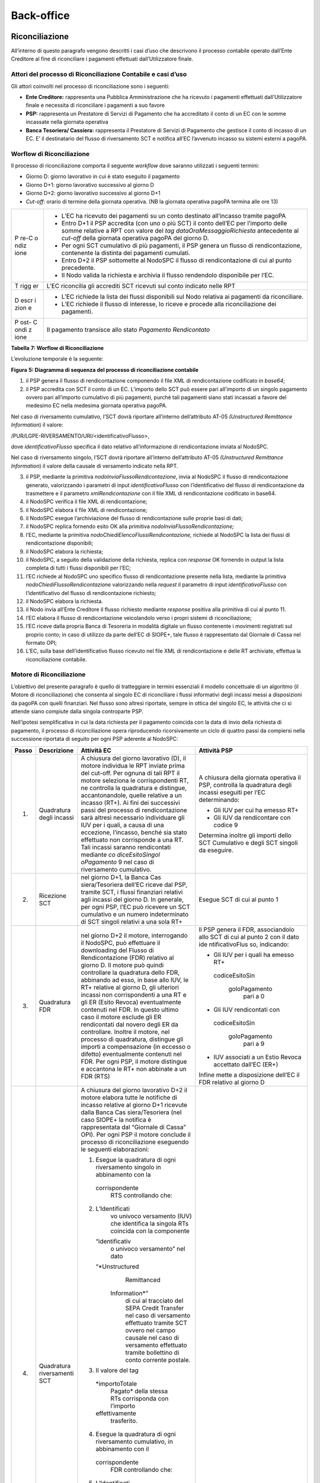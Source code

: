 Back-office
===========

Riconciliazione
---------------

All’interno di questo paragrafo vengono descritti i casi d’uso che
descrivono il processo contabile operato dall’Ente Creditore al fine di
riconciliare i pagamenti effettuati dall’Utilizzatore finale.

Attori del processo di Riconciliazione Contabile e casi d’uso
~~~~~~~~~~~~~~~~~~~~~~~~~~~~~~~~~~~~~~~~~~~~~~~~~~~~~~~~~~~~~

Gli attori coinvolti nel processo di riconciliazione sono i seguenti:

-  **Ente Creditore:** rappresenta una Pubblica Amministrazione che ha
   ricevuto i pagamenti effettuati dall’Utilizzatore finale e necessita
   di riconciliare i pagamenti a suo favore
-  **PSP:** rappresenta un Prestatore di Servizi di Pagamento che ha
   accreditato il conto di un EC con le somme incassate nella giornata
   operativa
-  **Banca Tesoriera/ Cassiera:** rappresenta il Prestatore di Servizi
   di Pagamento che gestisce il conto di incasso di un EC. E’ il
   destinatario del flusso di riversamento SCT e notifica all’EC
   l’avvenuto incasso su sistemi esterni a pagoPA.

Worflow di Riconciliazione
~~~~~~~~~~~~~~~~~~~~~~~~~~

Il processo di riconciliazione comporta il seguente *workflow* dove
saranno utilizzati i seguenti termini:

-  Giorno D: giorno lavorativo in cui è stato eseguito il pagamento
-  Giorno D+1: giorno lavorativo successivo al giorno D
-  Giorno D+2: giorno lavorativo successivo al giorno D+1
-  *Cut-off*: orario di termine della giornata operativa. (NB la
   giornata operativa pagoPA termina alle ore 13)

+------+---------------------------------------------------------------+
| P    | -  L’EC ha ricevuto dei pagamenti su un conto destinato       |
| re-C |    all’incasso tramite pagoPA                                 |
| o    | -  Entro D+1 il PSP accredita (con uno o più SCT) il conto    |
| ndiz |    dell’EC per l’importo delle somme relative a RPT con       |
| ione |    valore del *tag* *dataOraMessaggioRichiesta* antecedente   |
|      |    al *cut-off* della giornata operativa pagoPA del giorno D. |
|      | -  Per ogni SCT cumulativo di più pagamenti, il PSP genera un |
|      |    flusso di rendicontazione, contenente la distinta dei      |
|      |    pagamenti cumulati.                                        |
|      | -  Entro D+2 il PSP sottomette al NodoSPC il flusso di        |
|      |    rendicontazione di cui al punto precedente.                |
|      | -  Il Nodo valida la richiesta e archivia il flusso           |
|      |    rendendolo disponibile per l’EC.                           |
+------+---------------------------------------------------------------+
| T    | L’EC riconcilia gli accrediti SCT ricevuti sul conto indicato |
| rigg | nelle RPT                                                     |
| er   |                                                               |
+------+---------------------------------------------------------------+
| D    | -  L’EC richiede la lista dei flussi disponibili sul Nodo     |
| escr |    relativa ai pagamenti da riconciliare.                     |
| i    | -  L’EC richiede il flusso di interesse, lo riceve e procede  |
| zion |    alla riconciliazione dei pagamenti.                        |
| e    |                                                               |
+------+---------------------------------------------------------------+
| P    | Il pagamento transisce allo stato *Pagamento Rendicontato*    |
| ost- |                                                               |
| C    |                                                               |
| ondi |                                                               |
| z    |                                                               |
| ione |                                                               |
+------+---------------------------------------------------------------+

**Tabella** **7: Worflow di Riconciliazione**

L’evoluzione temporale è la seguente:

|image0|

**Figura** **5: Diagramma di sequenza del processo di riconciliazione
contabile**

1. il PSP genera il flusso di rendicontazione componendo il file XML di
   rendicontazione codificato in *base64*;
2. il PSP accredita con SCT il conto di un EC. L’importo dello SCT può
   essere pari all’importo di un singolo pagamento ovvero pari
   all’importo cumulativo di più pagamenti, purché tali pagamenti siano
   stati incassati a favore del medesimo EC nella medesima giornata
   operativa pagoPA.

Nel caso di riversamento cumulativo, l’SCT dovrà riportare all’interno
dell’attributo AT-05 *(Unstructured Remittance Information*) il valore:

/PUR/LGPE-RIVERSAMENTO/URI/<identificativoFlusso>,

dove *identificativoFlusso* specifica il dato relativo all’informazione
di rendicontazione inviata al NodoSPC.

Nel caso di riversamento singolo, l’SCT dovrà riportare all’interno
dell’attributo AT-05 *(Unstructured Remittance Information*) il valore
della causale di versamento indicato nella RPT.

3.  il PSP, mediante la primitiva *nodoInviaFlussoRendicontazione*,
    invia al NodoSPC il flusso di rendicontazione generato, valorizzando
    i parametri di input *identificativoFlusso* con l’identificativo del
    flusso di rendicontazione da trasmettere e il parametro
    *xmlRendicontazione* con il file XML di rendicontazione codificato
    in base64.

4.  il NodoSPC verifica il file XML di rendicontazione;

5.  il NodoSPC elabora il file XML di rendicontazione\ *;*

6.  il NodoSPC esegue l’archiviazione del flusso di rendicontazione
    sulle proprie basi di dati;

7.  il NodoSPC replica fornendo esito OK alla primitiva
    *nodoInviaFlussoRendicontazione;*

8.  l’EC, mediante la primitiva *nodoChiediElencoFlussiRendicontazione,*
    richiede al NodoSPC la lista dei flussi di rendicontazione
    disponibili;

9.  il NodoSPC elabora la richiesta;

10. il NodoSPC, a seguito della validazione della richiesta, replica con
    *response* OK fornendo in output la lista completa di tutti i flussi
    disponibili per l’EC;

11. l’EC richiede al NodoSPC uno specifico flusso di rendicontazione
    presente nella lista, mediante la primitiva
    *nodoChiediFlussoRendicontazione* valorizzando nella *request* il
    parametro di input *identificativoFlusso* con l’identificativo del
    flusso di rendicontazione richiesto\ *;*

12. il NodoSPC elabora la richiesta.

13. il Nodo invia all’Ente Creditore il flusso richiesto mediante
    *response* positiva alla primitiva di cui al punto 11.

14. l’EC elabora il flusso di rendicontazione veicolandolo verso i
    propri sistemi di riconciliazione;

15. l’EC riceve dalla propria Banca di Tesoreria in modalità digitale un
    flusso contenente i movimenti registrati sul proprio conto; in caso
    di utilizzo da parte dell’EC di SIOPE+, tale flusso è rappresentato
    dal Giornale di Cassa nel formato OPI;

16. L’EC, sulla base dell’identificativo flusso ricevuto nel file XML di
    rendicontazione e delle RT archiviate, effettua la riconciliazione
    contabile.

Motore di Riconciliazione
~~~~~~~~~~~~~~~~~~~~~~~~~

L’obiettivo del presente paragrafo è quello di tratteggiare in termini
essenziali il modello concettuale di un algoritmo (il Motore di
riconciliazione) che consenta al singolo EC di riconciliare i flussi
informativi degli incassi messi a disposizioni da pagoPA con quelli
finanziari. Nel flusso sono altresì riportate, sempre in ottica del
singolo EC, le attività che ci si attende siano compiute dalla singola
controparte PSP.

Nell’ipotesi semplificativa in cui la data richiesta per il pagamento
coincida con la data di invio della richiesta di pagamento, il processo
di riconciliazione opera riproducendo ricorsivamente un ciclo di quattro
passi da compiersi nella successione riportata di seguito per ogni PSP
aderente al NodoSPC:

+-----------------+-----------------+-----------------+-----------------+
| **Passo**       | **Descrizione** | **Attività EC** | **Attività      |
|                 |                 |                 | PSP**           |
+=================+=================+=================+=================+
| 1.              | Quadratura      | A chiusura del  | A chiusura      |
|                 | degli incassi   | giorno          | della giornata  |
|                 |                 | lavorativo (D), | operativa il    |
|                 |                 | il motore       | PSP, controlla  |
|                 |                 | individua le    | la quadratura   |
|                 |                 | RPT inviate     | degli incassi   |
|                 |                 | prima del       | eseguiti per    |
|                 |                 | cut-off. Per    | l’EC            |
|                 |                 | ognuna di tali  | determinando:   |
|                 |                 | RPT il motore   |                 |
|                 |                 | seleziona le    | -  Gli IUV per  |
|                 |                 | corrispondenti  |    cui ha       |
|                 |                 | RT, ne          |    emesso RT+   |
|                 |                 | controlla la    | -  Gli IUV da   |
|                 |                 | quadratura e    |    rendicontare |
|                 |                 | distingue,      |    con codice 9 |
|                 |                 | accantonandole, |                 |
|                 |                 | quelle relative | Determina       |
|                 |                 | a un incasso    | inoltre gli     |
|                 |                 | (RT+). Ai fini  | importi dello   |
|                 |                 | dei successivi  | SCT Cumulativo  |
|                 |                 | passi del       | e degli SCT     |
|                 |                 | processo di     | singoli da      |
|                 |                 | rendicontazione | eseguire.       |
|                 |                 | sarà altresì    |                 |
|                 |                 | necessario      |                 |
|                 |                 | individuare gli |                 |
|                 |                 | IUV per i       |                 |
|                 |                 | quali, a causa  |                 |
|                 |                 | di una          |                 |
|                 |                 | eccezione,      |                 |
|                 |                 | l’incasso,      |                 |
|                 |                 | benché sia      |                 |
|                 |                 | stato           |                 |
|                 |                 | effettuato non  |                 |
|                 |                 | corrisponde a   |                 |
|                 |                 | una RT. Tali    |                 |
|                 |                 | incassi saranno |                 |
|                 |                 | rendicontati    |                 |
|                 |                 | mediante        |                 |
|                 |                 | *co             |                 |
|                 |                 | diceEsitoSingol |                 |
|                 |                 | oPagamento* 9   |                 |
|                 |                 | nel caso di     |                 |
|                 |                 | riversamento    |                 |
|                 |                 | cumulativo.     |                 |
+-----------------+-----------------+-----------------+-----------------+
| 2.              | Ricezione SCT   | nel giorno D+1, | Esegue SCT di   |
|                 |                 | la Banca        | cui al punto 1  |
|                 |                 | Cas             |                 |
|                 |                 | siera/Tesoriera |                 |
|                 |                 | dell’EC riceve  |                 |
|                 |                 | dal PSP,        |                 |
|                 |                 | tramite SCT, i  |                 |
|                 |                 | flussi          |                 |
|                 |                 | finanziari      |                 |
|                 |                 | relativi agli   |                 |
|                 |                 | incassi del     |                 |
|                 |                 | giorno D. In    |                 |
|                 |                 | generale, per   |                 |
|                 |                 | ogni PSP, l’EC  |                 |
|                 |                 | può ricevere un |                 |
|                 |                 | SCT cumulativo  |                 |
|                 |                 | e un numero     |                 |
|                 |                 | indeterminato   |                 |
|                 |                 | di SCT singoli  |                 |
|                 |                 | relativi a una  |                 |
|                 |                 | sola RT+        |                 |
+-----------------+-----------------+-----------------+-----------------+
| 3.              | Quadratura FDR  | nel giorno D+2  | Il PSP genera   |
|                 |                 | il motore,      | il FDR,         |
|                 |                 | interrogando il | associandolo    |
|                 |                 | NodoSPC, può    | allo SCT di cui |
|                 |                 | effettuare il   | al punto 2 con  |
|                 |                 | downloading del | il dato         |
|                 |                 | Flusso di       | ide             |
|                 |                 | Rendicontazione | ntificativoFlus |
|                 |                 | (FDR) relativo  | so, indicando:  |
|                 |                 | al giorno D. Il |                 |
|                 |                 | motore può      | -  Gli IUV per  |
|                 |                 | quindi          |    i quali ha   |
|                 |                 | controllare la  |    emesso RT+   |
|                 |                 | quadratura      |                 |
|                 |                 | dello FDR,      |  codiceEsitoSin |
|                 |                 | abbinando ad    |                 |
|                 |                 | esso, in base   |   goloPagamento |
|                 |                 | allo IUV, le    |    pari a 0     |
|                 |                 | RT+ relative al | -  Gli IUV      |
|                 |                 | giorno D, gli   |    rendicontati |
|                 |                 | ulteriori       |    con          |
|                 |                 | incassi non     |                 |
|                 |                 | corrispondenti  |  codiceEsitoSin |
|                 |                 | a una RT e gli  |                 |
|                 |                 | ER (Esito       |   goloPagamento |
|                 |                 | Revoca)         |    pari a 9     |
|                 |                 | eventualmente   | -  IUV          |
|                 |                 | contenuti nel   |    associati a  |
|                 |                 | FDR. In questo  |    un Estio     |
|                 |                 | ultimo caso il  |    Revoca       |
|                 |                 | motore esclude  |    accettato    |
|                 |                 | gli ER          |    dall’EC      |
|                 |                 | rendicontati    |    (ER+)        |
|                 |                 | dal novero      |                 |
|                 |                 | degli ER da     | Infine mette a  |
|                 |                 | controllare.    | disposizione    |
|                 |                 | Inoltre il      | dell’EC il FDR  |
|                 |                 | motore, nel     | relativo al     |
|                 |                 | processo di     | giorno D        |
|                 |                 | quadratura,     |                 |
|                 |                 | distingue gli   |                 |
|                 |                 | importi a       |                 |
|                 |                 | compensazione   |                 |
|                 |                 | (in eccesso o   |                 |
|                 |                 | difetto)        |                 |
|                 |                 | eventualmente   |                 |
|                 |                 | contenuti nel   |                 |
|                 |                 | FDR. Per ogni   |                 |
|                 |                 | PSP, il motore  |                 |
|                 |                 | distingue e     |                 |
|                 |                 | accantona le    |                 |
|                 |                 | RT+ non         |                 |
|                 |                 | abbinate a un   |                 |
|                 |                 | FDR (RTS)       |                 |
+-----------------+-----------------+-----------------+-----------------+
| 4.              | Quadratura      | A chiusura del  |                 |
|                 | riversamenti    | giorno          |                 |
|                 | SCT             | lavorativo D+2  |                 |
|                 |                 | il motore       |                 |
|                 |                 | elabora tutte   |                 |
|                 |                 | le notifiche di |                 |
|                 |                 | incasso         |                 |
|                 |                 | relative al     |                 |
|                 |                 | giorno D+1      |                 |
|                 |                 | ricevute dalla  |                 |
|                 |                 | Banca           |                 |
|                 |                 | Cas             |                 |
|                 |                 | siera/Tesoriera |                 |
|                 |                 | (nel caso       |                 |
|                 |                 | SIOPE+ la       |                 |
|                 |                 | notifica è      |                 |
|                 |                 | rappresentata   |                 |
|                 |                 | dal “Giornale   |                 |
|                 |                 | di Cassa” OPI). |                 |
|                 |                 | Per ogni PSP il |                 |
|                 |                 | motore conclude |                 |
|                 |                 | il processo di  |                 |
|                 |                 | riconciliazione |                 |
|                 |                 | eseguendo le    |                 |
|                 |                 | seguenti        |                 |
|                 |                 | elaborazioni:   |                 |
|                 |                 |                 |                 |
|                 |                 | 1. Esegue la    |                 |
|                 |                 |    quadratura   |                 |
|                 |                 |    di ogni      |                 |
|                 |                 |    riversamento |                 |
|                 |                 |    singolo in   |                 |
|                 |                 |    abbinamento  |                 |
|                 |                 |    con la       |                 |
|                 |                 |                 |                 |
|                 |                 |  corrispondente |                 |
|                 |                 |    RTS          |                 |
|                 |                 |    controllando |                 |
|                 |                 |    che:         |                 |
|                 |                 | 2.              |                 |
|                 |                 |  L’Identificati |                 |
|                 |                 |    vo univoco   |                 |
|                 |                 |    versamento   |                 |
|                 |                 |    (IUV) che    |                 |
|                 |                 |    identifica   |                 |
|                 |                 |    la singola   |                 |
|                 |                 |    RTs coincida |                 |
|                 |                 |    con la       |                 |
|                 |                 |    componente   |                 |
|                 |                 |                 |                 |
|                 |                 |  “identificativ |                 |
|                 |                 |    o univoco    |                 |
|                 |                 |    versamento”  |                 |
|                 |                 |    nel dato     |                 |
|                 |                 |                 |                 |
|                 |                 |  “*Unstructured |                 |
|                 |                 |    Remittanced  |                 |
|                 |                 |                 |                 |
|                 |                 |   Information*” |                 |
|                 |                 |    di cui al    |                 |
|                 |                 |    tracciato    |                 |
|                 |                 |    del SEPA     |                 |
|                 |                 |    Credit       |                 |
|                 |                 |    Transfer nel |                 |
|                 |                 |    caso di      |                 |
|                 |                 |    versamento   |                 |
|                 |                 |    effettuato   |                 |
|                 |                 |    tramite SCT  |                 |
|                 |                 |    ovvero nel   |                 |
|                 |                 |    campo        |                 |
|                 |                 |    causale nel  |                 |
|                 |                 |    caso di      |                 |
|                 |                 |    versamento   |                 |
|                 |                 |    effettuato   |                 |
|                 |                 |    tramite      |                 |
|                 |                 |    bollettino   |                 |
|                 |                 |    di conto     |                 |
|                 |                 |    corrente     |                 |
|                 |                 |    postale.     |                 |
|                 |                 | 3. Il valore    |                 |
|                 |                 |    del tag      |                 |
|                 |                 |                 |                 |
|                 |                 |  *importoTotale |                 |
|                 |                 |    Pagato*      |                 |
|                 |                 |    della stessa |                 |
|                 |                 |    RTs          |                 |
|                 |                 |    corrisponda  |                 |
|                 |                 |    con          |                 |
|                 |                 |    l’importo    |                 |
|                 |                 |                 |                 |
|                 |                 |  effettivamente |                 |
|                 |                 |    trasferito.  |                 |
|                 |                 | 4. Esegue la    |                 |
|                 |                 |    quadratura   |                 |
|                 |                 |    di ogni      |                 |
|                 |                 |    riversamento |                 |
|                 |                 |    cumulativo,  |                 |
|                 |                 |    in           |                 |
|                 |                 |    abbinamento  |                 |
|                 |                 |    con il       |                 |
|                 |                 |                 |                 |
|                 |                 |  corrispondente |                 |
|                 |                 |    FDR          |                 |
|                 |                 |    controllando |                 |
|                 |                 |    che:         |                 |
|                 |                 | 5.              |                 |
|                 |                 |  L’Identificati |                 |
|                 |                 |    vo del FDR   |                 |
|                 |                 |    coincida con |                 |
|                 |                 |    la           |                 |
|                 |                 |    componente   |                 |
|                 |                 |                 |                 |
|                 |                 |  “identificativ |                 |
|                 |                 |    o flusso     |                 |
|                 |                 |    versamento”  |                 |
|                 |                 |    nel dato     |                 |
|                 |                 |                 |                 |
|                 |                 |  “*Unstructured |                 |
|                 |                 |    Remittance   |                 |
|                 |                 |                 |                 |
|                 |                 |   Information*” |                 |
|                 |                 |    di cui al    |                 |
|                 |                 |    tracciato    |                 |
|                 |                 |    del SEPA     |                 |
|                 |                 |    Credit       |                 |
|                 |                 |    Transfer nel |                 |
|                 |                 |    caso di      |                 |
|                 |                 |    versamento   |                 |
|                 |                 |    effettuato   |                 |
|                 |                 |    tramite SCT  |                 |
|                 |                 | 6. Il valore    |                 |
|                 |                 |    del tag      |                 |
|                 |                 |                 |                 |
|                 |                 |  *importoTotale |                 |
|                 |                 |    Pagamenti*   |                 |
|                 |                 |    nel FDR      |                 |
|                 |                 |    corrisponda  |                 |
|                 |                 |    con          |                 |
|                 |                 |    l’importo    |                 |
|                 |                 |                 |                 |
|                 |                 |  effettivamente |                 |
|                 |                 |    trasferito.  |                 |
+-----------------+-----------------+-----------------+-----------------+

**Tabella** **8: Motore di Riconciliazione**

Gestione degli errori
~~~~~~~~~~~~~~~~~~~~~

Il paragrafo mostra le strategie di risoluzione per gli errori che
possono verificarsi durante l’esecuzione del processo di quadratura
mediante il motore di riconciliazione, rispetto ai passi presi in esame
nella descrizione dell’MDR stesso.

Passo3: Quadratura FDR
^^^^^^^^^^^^^^^^^^^^^^

-  **FDR non quadra**

Passo4: Quadratura riversamenti SCT
^^^^^^^^^^^^^^^^^^^^^^^^^^^^^^^^^^^

-  **Riversamento in difetto**

-  **SCT ad integrazione di un riversamento Cumulativo in difetto:** la
   Causale del SCT dovrà essere valorizzata come segue:
   **/PUR/LGPE-INTEGRAZIONE/URI/< identificativoFlusso >**
   identificativoFlusso identifica lo FDR per il quale è stato
   effettuato un riversamento in difetto.

-  **SCT ad integrazione di un riversamento Singolo**: la causale del
   SCT dovrà essere valorizzata come segue:

   -  /RFS/<IUV>/<importo>[/TXT/Integrazione]

-  /RFB/<IUV>[/<importo>][/TXT/Integrazione]

-  **Riversamento in eccesso**

Nel presente scenario l’EC riscontra condizioni di squadratura in
eccesso tra gli SCT riversati dai PSP e le somme specificate nella RTs o
dal FDR nel caso di riversamento singolo o cumulativo, rispettivamente.
In tale circostanza la compensazione avviene in modalità manuale da
concordare tra le controparti attraverso il tavolo operativo.

.. _gestione-degli-errori-1:

Gestione degli errori
---------------------

Gestione degli errori di riconciliazione
~~~~~~~~~~~~~~~~~~~~~~~~~~~~~~~~~~~~~~~~

Il paragrafo descrive la gestione degli errori che possono verificarsi
durante l’esercizio del processo di riconciliazione contabile. In
particolare sono prese in esame le eccezioni per le quali si riscontra
il fallimento delle primitive in gioco oppure l’esito negativo del
*workflow* di riconciliazione; tutte le eccezioni riportate non
permettono al pagamento di transire allo stato “Pagamento riconciliato”.
I casi di errore descritti prevedono l’attivazione del Tavolo Operativo
 [1]_ nel caso in cui i soggetti erogatori e fruitori dei servizi
applicativi risultassero impossibilitati a procedere in autonomia nella
risoluzione delle anomalie oppure l’azione di controllo suggerita non
risultasse risolutiva.

**SCT singolo in assenza di RPT**

+----+---------------------------------------------------------------+
| P  | Il PSP ha incassato diversi servizi                           |
| re |                                                               |
| -c |                                                               |
| o  |                                                               |
| nd |                                                               |
| iz |                                                               |
| io |                                                               |
| ne |                                                               |
+----+---------------------------------------------------------------+
| D  | Nell’elaborare un SCT singolo di riversamento relativamente   |
| es | ad un flusso di rendicontazione in assenza di RPT ( codice 9  |
| cr | ), il PSP evidenzia la mancanza di il PSP non evidenzia la    |
| i  | mancanza della RPT.                                           |
| zi |                                                               |
| on |                                                               |
| e  |                                                               |
+----+---------------------------------------------------------------+
| P  | N/A                                                           |
| os |                                                               |
| t- |                                                               |
| c  |                                                               |
| on |                                                               |
| di |                                                               |
| z  |                                                               |
| io |                                                               |
| ne |                                                               |
+----+---------------------------------------------------------------+

In caso di mancanza di RPT, il PSP non è in grado di valorizzare
l’attributo AT-05 con la causale di versamento in quanto tale
informazione sarebbe dovuta essere reperibile all’interno della RPT non
ricevuta.

Le possibili azioni di controllo sono riportate nella tabella
successiva:

+-------------------+--------------+---------------------------------+
| Strategia di      | Tipologia    | Azione di Controllo Suggerita   |
| risoluzione       | Errore       |                                 |
+-------------------+--------------+---------------------------------+
|                   | Flusso       | E’ necessario attivare un       |
|                   | codice 9     | TAVOLO OPERATIVO                |
+-------------------+--------------+---------------------------------+

**Invio flusso rifiutato dal NodoSPC**

+------------+-------------------------------------------------------+
| Pre        | Il PSP invia al NodoSPC un flusso di rendicontazione  |
| -condizion |                                                       |
| e          |                                                       |
+------------+-------------------------------------------------------+
| D          | Il NodoSPC esegue la validazione del flusso fornendo  |
| escrizione | *response* negativa                                   |
+------------+-------------------------------------------------------+
| Pos        | Lo stato del pagamento permane in *RT_PAGATA*         |
| t-condizio |                                                       |
| ne         |                                                       |
+------------+-------------------------------------------------------+

.. figure:: ../diagrams/sdd_err_flusso_rendicontazione.png
   :alt: errore flusso rendicontazione

   errore flusso rendicontazione

**Figura** **15: Evoluzione temporale dello scenario flusso rifiutato
dal Nodo**

L’evoluzione temporale dello scenario è la seguente:

1. il PSP genera il flusso di rendicontazione componendo il file XML di
   rendicontazione codificato in *base64*;
2. il PSP, mediante la primitiva *nodoInviaFlussoRendicontazione*, invia
   al NodoSPC il flusso di rendicontazione generato, valorizzando i
   parametri di input *identificativoFlusso* con l’identificativo del
   flusso di rendicontazione da trasmettere e il parametro
   *xmlRendicontazione* con il file XML di rendicontazione codificato in
   base64.
3. il NodoSPC verifica il file XML di rendicontazione;

Eseguito uno degli scenari alternativi, il flusso procede come segue:

4. il Nodo replica negativamente alla primitiva precedente fornendo
   *response* con esito KO emanando un *faultBean* il cui
   *faultBean.faultCode* rappresenta l’errore riscontrato; in
   particolare:

   -  PPT_FLUSSO_SCONOSCIUTO: il NodoSPC non riscontra alcuna congruenza
      tra il valore del parametro di input *identificativoFlusso* della
      primitiva di richiesta ed il valore del parametro
      *identificativoFlusso* nel file XML di rendicontazione;
   -  PPT_SEMANTICA nel caso di riscontro di errori nel tracciato *xml*
      del file XML di rendicontazione.

Le possibili azioni di controllo sono riportate nella tabella
successiva:

+--------+-------+---------------------------------------------------+
| Str    | Tip   | Azione di Controllo Suggerita                     |
| ategia | ologi |                                                   |
| di     | a     |                                                   |
| ris    | E     |                                                   |
| oluzio | rrore |                                                   |
| ne     |       |                                                   |
+--------+-------+---------------------------------------------------+
|        | PP    | Verificare la composizione della SOAP *request*   |
|        | T_FLU | *nodoInviaFlussoRendicontazione* ed il contenuto  |
|        | SS    | del file XML di rendicontazione                   |
|        | O_SCO |                                                   |
|        | NOS   |                                                   |
|        | CIUTO |                                                   |
+--------+-------+---------------------------------------------------+
|        | PP    | Verificare la composizione del file XML di        |
|        | T_SEM | rendicontazione (vedi documento “Elenco Controlli |
|        | A     | Primitive NodoSPC” per la relativa                |
|        | NTICA | primitiva/*FAULT_CODE*)                           |
+--------+-------+---------------------------------------------------+

**Tabella** **19: Strategia di risoluzione dello scenario Flusso
rifiutato dal Nodo**

**Timeout invio flusso di rendicontazione**

Il seguente scenario, nel trattare in generale il caso di timeout
successivo all’invio del flusso di rendicontazione, si sofferma sulla
gestione dei messaggi di errore maggiormente rappresentativi.

+---------+----------------------------------------------------------+
| Pre     | Il tempo di attesa della *response* del NodoSPC supera   |
| -condiz | il *timeout* di cui al documento Livelli di Servizio     |
| ione    |                                                          |
+=========+==========================================================+
| Des     | Il NodoSPC manifesta condizioni di *timeout* ed il PSP   |
| crizion | esegue il relativo processo di gestione                  |
| e       |                                                          |
+---------+----------------------------------------------------------+
| Pos     | Lo stato del pagamento permane in RT_EC                  |
| t-condi |                                                          |
| zione   |                                                          |
+---------+----------------------------------------------------------+

L’evoluzione temporale è la seguente:

.. figure:: ../diagrams/sd_err_flusso_timeout.png
   :alt: Timeout FLusso

   Timeout FLusso

**Figura** **16: Timeout invio flusso di rendicontazione**

1. il PSP genera il flusso di rendicontazione componendo il file XML di
   rendicontazione codificato in *base64*.
2. il PSP accredita con SCT il conto dell’EC per l’importo delle somme
   incassate (l’SCT contiene l’indicazione del flusso di
   rendicontazione)
3. il PSP invia al NodoSPC il file XML di rendicontazione da elaborare
   mediante la primitiva *nodoInviaFlussoRendicontazione;*

il NodoSPC non risponde manifestando una condizione di *timeout*;

4. il PSP richiede lo stato di elaborazione del flusso di
   rendicontazione inviato mediante la primitiva
   *nodoChiediStatoElaborazioneFlussoRendicontazione* valorizzando il
   parametro di input *identificativoFlusso* con il valore
   dell’identificativo flusso di cui richiedere lo stato;
5. Il NodoSPC effettua il controllo sullo stato di elaborazione del
   flusso inviato;
6. Il NodoSPC replica mediante *response* OK alla primitiva di cui al
   punto 8 fornendo lo stato di elaborazione del flusso di
   rendicontazione; in particolare:

   -  FLUSSO_IN_ELABORAZIONE: il NodoSPC deve terminare le operazioni di
      archiviazione dei flussi sulle proprie basi di dati;
   -  FLUSSO_ELABORATO: il NodoSPC ha elaborato il flusso di
      rendicontazione inviato dal PSP;

7. il PSP gestisce lo stato riscontrato dal NodoSPC eliminando il file
   XML di rendicontazione nel caso di FLUSSO_ELABORATO oppure attendendo
   oltre nel caso di FLUSSO_IN_ELABORAZIONE.

**Richiesta lista flussi di rendicontazione rifiutata dal NodoSPC**

+-------+------------------------------------------------------------+
| Pre   | La posizione debitoria si trova nello stato *PAGATA* e lo  |
| -cond | stato del pagamento è in *RT_EC.* L’EC richiede la lista   |
| i     | dei flussi di rendicontazione                              |
| zioni |                                                            |
+=======+============================================================+
| Des   | L’EC non riceve la lista dei flussi di rendicontazione     |
| crizi | richiesta ed è impossibilitato a procedere alla            |
| one   | riconciliazione dei pagamenti                              |
+-------+------------------------------------------------------------+
| Pos   | Lo stato del pagamento è in *RT_EC*                        |
| t-con |                                                            |
| di    |                                                            |
| zione |                                                            |
+-------+------------------------------------------------------------+

|image1|

**Figura** **17: Richiesta lista flussi di rendicontazione rifiutata dal
NodoSPC**

L’evoluzione temporale dello scenario è la seguente:

1. l’EC richiede, mediante la primitiva
   *nodoChiediElencoFlussiRendicontazione,* la lista dei flussi di
   rendicontazione archiviata sul NodoSPC\ *;*
2. Il NodoSPC valida negativamente la richiesta ed emana *response*
   negativa con esito KO e *faultBean.FaultCode* rappresentativo
   dell’errore riscontrato.

+--------+-------+--------------------------------------------------+
| Str    | Tip   | Azione di Controllo Suggerita                    |
| ategia | ologi |                                                  |
| di     | a     |                                                  |
| ris    | E     |                                                  |
| oluzio | rrore |                                                  |
| ne     |       |                                                  |
+========+=======+==================================================+
|        | PP    | Verificare la composizione della SOAP *request*  |
|        | T_SIN | (vedi documento “Elenco Controlli Primitive      |
|        | TA    | NodoSPC” per la relativa primitiva/*FAULT_CODE*) |
|        | SSI_E |                                                  |
|        | XT    |                                                  |
|        | RAXSD |                                                  |
+--------+-------+--------------------------------------------------+
|        | PP    | Verificare il parametro *identificativoPSP*      |
|        | T_PSP | nella SOAP *request*                             |
|        | \_S   |                                                  |
|        | CONOS |                                                  |
|        | CIUTO |                                                  |
+--------+-------+--------------------------------------------------+

**Tabella** **20: Strategia di risoluzione dello scenario richiesta
lista flussi rifiutata dal Nodo**

**Richiesta Flusso Rifiutata dal Nodo / Nessun flusso presente**

+------+-------------------------------------------------------------+
| Pre  | La posizione debitoria si trova nello stato *PAGATA* e lo   |
| -con | stato del pagamento è in *RT_EC e* L’EC richiede uno        |
| diz  | specifico flusso di rendicontazione                         |
| ione |                                                             |
+======+=============================================================+
| Des  | L’Ente Creditore non riceve lo specifico flusso richiesto   |
| criz |                                                             |
| ione |                                                             |
+------+-------------------------------------------------------------+
| Pos  | Lo stato del pagamento è in RT_EC                           |
| t-co |                                                             |
| ndi  |                                                             |
| zion |                                                             |
| e    |                                                             |
+------+-------------------------------------------------------------+

|image2|

**Figura** **18: Evoluzione temporale dello scenario richiesta Flusso
rifiutata dal Nodo / Flusso mancate**

L’evoluzione temporale dello scenario è la seguente:

1. l’EC richiede al NodoSPC uno specifico flusso di rendicontazione
   mediante la primitiva *nodoChiediFlussoRendicontazione;*
2. il Nodo replica negativamente alla richiesta fornendo *response* con
   esito KO emanando un *faultBean* il cui *faultBean.faultCode*
   rappresenta l’errore riscontrato; in particolare:

   -  PPT_SINTASSI_EXTRAXSD: nel caso di errori di invocazione della
      SOAP *request;*
   -  PPT_ID_FLUSSO_SCONOSCIUTO: nel caso l’EC richieda un flusso il cui
      *identificativoFlusso* risulti non registrato nelle basi di dati
      del NodoSPC;
   -  PPT_SYSTEM_ERROR: nel caso in cui il NodoSPC riscontri errori di
      sistema nell’elaborazione della richiesta;

+--------+---------+-------------------------------------------------+
| Str    | Ti      | Azione di Controllo Suggerita                   |
| ategia | pologia |                                                 |
| di     | Errore  |                                                 |
| ris    |         |                                                 |
| oluzio |         |                                                 |
| ne     |         |                                                 |
+========+=========+=================================================+
|        | PP      | Verificare la composizione della richiesta SOAP |
|        | T_SINTA | (vedi documento “Elenco Controlli Primitive     |
|        | SS      | NodoSPC” per la relativa                        |
|        | I_EXTRA | primitiva/*FAULT_CODE*)                         |
|        | XSD     |                                                 |
+--------+---------+-------------------------------------------------+
|        | PP      |                                                 |
|        | T_SEMAN |                                                 |
|        | TICA    |                                                 |
+--------+---------+-------------------------------------------------+
|        | P       | Verificare il valore del parametro di input     |
|        | PT_ID_F | IDFLUSSO nella richiesta SOAP                   |
|        | LU      |                                                 |
|        | SSO_SCO |                                                 |
|        | N       |                                                 |
|        | OSCIUTO |                                                 |
+--------+---------+-------------------------------------------------+
|        | PP      | Ritentare nuovamente la richiesta del flusso di |
|        | T_SYSTE | rendicontazione, altrimenti innescare il Tavolo |
|        | M_ERROR | Operativo                                       |
+--------+---------+-------------------------------------------------+

**Tabella** **21: Richiesta Flusso Rifiutata dal Nodo / Nessun flusso
presente**

.. [1]
   Per i dettagli del Tavolo Operativo si rimanda alla sezione IV.

.. |image0| image:: ../diagrams/sdd_riconciliazione.png
.. |image1| image:: ../diagrams/sdd_err_chiedi_flusso_nodo.png
.. |image2| image:: ../diagrams/sdd_err_flusso_nodo.png
